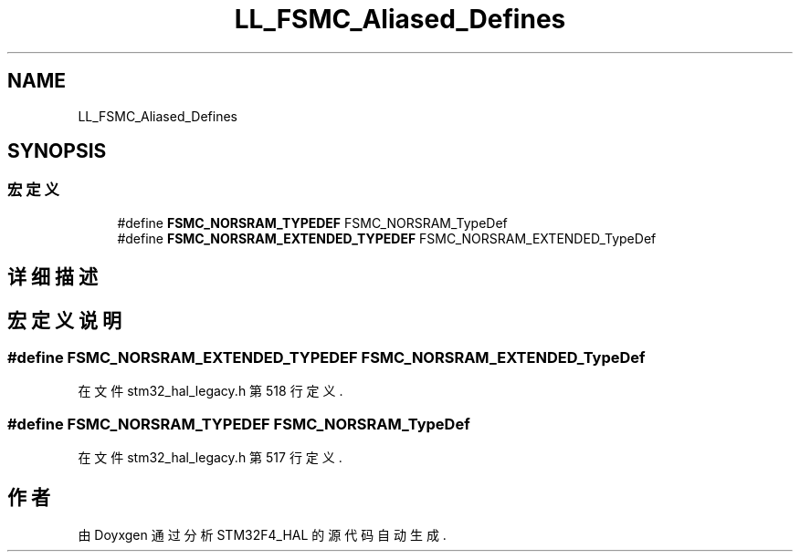 .TH "LL_FSMC_Aliased_Defines" 3 "2020年 八月 7日 星期五" "Version 1.24.0" "STM32F4_HAL" \" -*- nroff -*-
.ad l
.nh
.SH NAME
LL_FSMC_Aliased_Defines
.SH SYNOPSIS
.br
.PP
.SS "宏定义"

.in +1c
.ti -1c
.RI "#define \fBFSMC_NORSRAM_TYPEDEF\fP   FSMC_NORSRAM_TypeDef"
.br
.ti -1c
.RI "#define \fBFSMC_NORSRAM_EXTENDED_TYPEDEF\fP   FSMC_NORSRAM_EXTENDED_TypeDef"
.br
.in -1c
.SH "详细描述"
.PP 

.SH "宏定义说明"
.PP 
.SS "#define FSMC_NORSRAM_EXTENDED_TYPEDEF   FSMC_NORSRAM_EXTENDED_TypeDef"

.PP
在文件 stm32_hal_legacy\&.h 第 518 行定义\&.
.SS "#define FSMC_NORSRAM_TYPEDEF   FSMC_NORSRAM_TypeDef"

.PP
在文件 stm32_hal_legacy\&.h 第 517 行定义\&.
.SH "作者"
.PP 
由 Doyxgen 通过分析 STM32F4_HAL 的 源代码自动生成\&.
